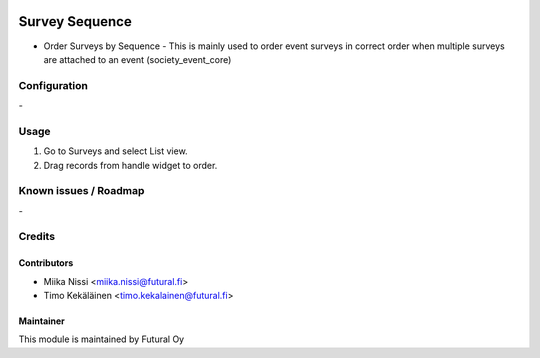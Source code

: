.. image:: https://img.shields.io/badge/licence-AGPL--3-blue.svg
   :target: http://www.gnu.org/licenses/agpl-3.0-standalone.html
   :alt: License: AGPL-3

===============
Survey Sequence
===============
* Order Surveys by Sequence - This is mainly used to order event surveys in correct order
  when multiple surveys are attached to an event (society_event_core)

Configuration
=============
\-

Usage
=====
1. Go to Surveys and select List view.
2. Drag records from handle widget to order.

Known issues / Roadmap
======================
\-

Credits
=======

Contributors
------------

* Miika Nissi <miika.nissi@futural.fi>
* Timo Kekäläinen <timo.kekalainen@futural.fi>

Maintainer
----------

.. image:: http://futural.fi/templates/tawastrap/images/logo.png
   :alt: Futural Oy
   :target: http://futural.fi/

This module is maintained by Futural Oy
